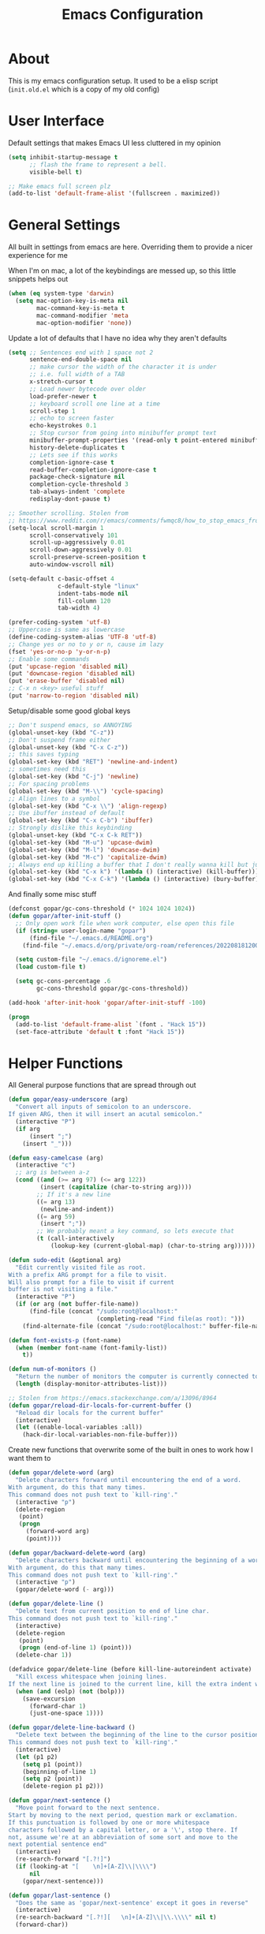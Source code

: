 #+TITLE: Emacs Configuration
#+STARTUP: showeverything

* About
This is my emacs configuration setup.
It used to be a elisp script (=init.old.el= which is a copy of my old config)

* User Interface
Default settings that makes Emacs UI less cluttered in my opinion

#+BEGIN_SRC emacs-lisp
(setq inhibit-startup-message t
      ;; flash the frame to represent a bell.
      visible-bell t)

;; Make emacs full screen plz
(add-to-list 'default-frame-alist '(fullscreen . maximized))
#+END_SRC

* General Settings
All built in settings from emacs are here. Overriding them to provide a nicer experience for me

When I'm on mac, a lot of the keybindings are messed up, so this little snippets helps out
#+BEGIN_SRC emacs-lisp
(when (eq system-type 'darwin)
  (setq mac-option-key-is-meta nil
        mac-command-key-is-meta t
        mac-command-modifier 'meta
        mac-option-modifier 'none))
#+END_SRC


Update a lot of defaults that I have no idea why they aren't defaults
#+BEGIN_SRC emacs-lisp
(setq ;; Sentences end with 1 space not 2
      sentence-end-double-space nil
      ;; make cursor the width of the character it is under
      ;; i.e. full width of a TAB
      x-stretch-cursor t
      ;; Load newer bytecode over older
      load-prefer-newer t
      ;; keyboard scroll one line at a time
      scroll-step 1
      ;; echo to screen faster
      echo-keystrokes 0.1
      ;; Stop cursor from going into minibuffer prompt text
      minibuffer-prompt-properties '(read-only t point-entered minibuffer-avoid-prompt face minibuffer-prompt)
      history-delete-duplicates t
      ;; Lets see if this works
      completion-ignore-case t
      read-buffer-completion-ignore-case t
      package-check-signature nil
      completion-cycle-threshold 3
      tab-always-indent 'complete
      redisplay-dont-pause t)

;; Smoother scrolling. Stolen from
;; https://www.reddit.com/r/emacs/comments/fwmqc8/how_to_stop_emacs_from_half_scrolling_from_bottom/fmpc2k1
(setq-local scroll-margin 1
      scroll-conservatively 101
      scroll-up-aggressively 0.01
      scroll-down-aggressively 0.01
      scroll-preserve-screen-position t
      auto-window-vscroll nil)

(setq-default c-basic-offset 4
              c-default-style "linux"
              indent-tabs-mode nil
              fill-column 120
              tab-width 4)

(prefer-coding-system 'utf-8)
;; Uppercase is same as lowercase
(define-coding-system-alias 'UTF-8 'utf-8)
;; Change yes or no to y or n, cause im lazy
(fset 'yes-or-no-p 'y-or-n-p)
;; Enable some commands
(put 'upcase-region 'disabled nil)
(put 'downcase-region 'disabled nil)
(put 'erase-buffer 'disabled nil)
;; C-x n <key> useful stuff
(put 'narrow-to-region 'disabled nil)
#+END_SRC

Setup/disable some good global keys
#+BEGIN_SRC emacs-lisp
;; Don't suspend emacs, so ANNOYING
(global-unset-key (kbd "C-z"))
;; Don't suspend frame either
(global-unset-key (kbd "C-x C-z"))
;; this saves typing
(global-set-key (kbd "RET") 'newline-and-indent)
;; sometimes need this
(global-set-key (kbd "C-j") 'newline)
;; For spacing problems
(global-set-key (kbd "M-\\") 'cycle-spacing)
;; Align lines to a symbol
(global-set-key (kbd "C-x \\") 'align-regexp)
;; Use ibuffer instead of default
(global-set-key (kbd "C-x C-b") 'ibuffer)
;; Strongly dislike this keybinding
(global-unset-key (kbd "C-x C-k RET"))
(global-set-key (kbd "M-u") 'upcase-dwim)
(global-set-key (kbd "M-l") 'downcase-dwim)
(global-set-key (kbd "M-c") 'capitalize-dwim)
;; Always end up killing a buffer that I don't really wanna kill but just get out of the way
(global-set-key (kbd "C-x k") '(lambda () (interactive) (kill-buffer)))
(global-set-key (kbd "C-x C-k") '(lambda () (interactive) (bury-buffer)))
#+END_SRC

And finally some misc stuff
#+BEGIN_SRC emacs-lisp
(defconst gopar/gc-cons-threshold (* 1024 1024 1024))
(defun gopar/after-init-stuff ()
  ;; Only open work file when work computer, else open this file
  (if (string= user-login-name "gopar")
      (find-file "~/.emacs.d/README.org")
    (find-file "~/.emacs.d/org/private/org-roam/references/20220818120004-color.org"))

  (setq custom-file "~/.emacs.d/ignoreme.el")
  (load custom-file t)

  (setq gc-cons-percentage .6
        gc-cons-threshold gopar/gc-cons-threshold))

(add-hook 'after-init-hook 'gopar/after-init-stuff -100)

(progn
  (add-to-list 'default-frame-alist `(font . "Hack 15"))
  (set-face-attribute 'default t :font "Hack 15"))
#+END_SRC

* Helper Functions
All General purpose functions that are spread through out

#+BEGIN_SRC emacs-lisp
(defun gopar/easy-underscore (arg)
  "Convert all inputs of semicolon to an underscore.
If given ARG, then it will insert an acutal semicolon."
  (interactive "P")
  (if arg
      (insert ";")
    (insert "_")))

(defun easy-camelcase (arg)
  (interactive "c")
  ;; arg is between a-z
  (cond ((and (>= arg 97) (<= arg 122))
         (insert (capitalize (char-to-string arg))))
        ;; If it's a new line
        ((= arg 13)
         (newline-and-indent))
        ((= arg 59)
         (insert ";"))
        ;; We probably meant a key command, so lets execute that
        (t (call-interactively
            (lookup-key (current-global-map) (char-to-string arg))))))

(defun sudo-edit (&optional arg)
  "Edit currently visited file as root.
With a prefix ARG prompt for a file to visit.
Will also prompt for a file to visit if current
buffer is not visiting a file."
  (interactive "P")
  (if (or arg (not buffer-file-name))
      (find-file (concat "/sudo:root@localhost:"
                         (completing-read "Find file(as root): ")))
    (find-alternate-file (concat "/sudo:root@localhost:" buffer-file-name))))

(defun font-exists-p (font-name)
  (when (member font-name (font-family-list))
    t))

(defun num-of-monitors ()
  "Return the number of monitors the computer is currently connected to."
  (length (display-monitor-attributes-list)))

;; Stolen from https://emacs.stackexchange.com/a/13096/8964
(defun gopar/reload-dir-locals-for-current-buffer ()
  "Reload dir locals for the current buffer"
  (interactive)
  (let ((enable-local-variables :all))
    (hack-dir-local-variables-non-file-buffer)))
#+END_SRC

Create new functions that overwrite some of the built in ones to work how I want them to

#+BEGIN_SRC emacs-lisp
(defun gopar/delete-word (arg)
  "Delete characters forward until encountering the end of a word.
With argument, do this that many times.
This command does not push text to `kill-ring'."
  (interactive "p")
  (delete-region
   (point)
   (progn
     (forward-word arg)
     (point))))

(defun gopar/backward-delete-word (arg)
  "Delete characters backward until encountering the beginning of a word.
With argument, do this that many times.
This command does not push text to `kill-ring'."
  (interactive "p")
  (gopar/delete-word (- arg)))

(defun gopar/delete-line ()
  "Delete text from current position to end of line char.
This command does not push text to `kill-ring'."
  (interactive)
  (delete-region
   (point)
   (progn (end-of-line 1) (point)))
  (delete-char 1))

(defadvice gopar/delete-line (before kill-line-autoreindent activate)
  "Kill excess whitespace when joining lines.
If the next line is joined to the current line, kill the extra indent whitespace in front of the next line."
  (when (and (eolp) (not (bolp)))
    (save-excursion
      (forward-char 1)
      (just-one-space 1))))

(defun gopar/delete-line-backward ()
  "Delete text between the beginning of the line to the cursor position.
This command does not push text to `kill-ring'."
  (interactive)
  (let (p1 p2)
    (setq p1 (point))
    (beginning-of-line 1)
    (setq p2 (point))
    (delete-region p1 p2)))

(defun gopar/next-sentence ()
  "Move point forward to the next sentence.
Start by moving to the next period, question mark or exclamation.
If this punctuation is followed by one or more whitespace
characters followed by a capital letter, or a '\', stop there. If
not, assume we're at an abbreviation of some sort and move to the
next potential sentence end"
  (interactive)
  (re-search-forward "[.?!]")
  (if (looking-at "[    \n]+[A-Z]\\|\\\\")
      nil
    (gopar/next-sentence)))

(defun gopar/last-sentence ()
  "Does the same as 'gopar/next-sentence' except it goes in reverse"
  (interactive)
  (re-search-backward "[.?!][   \n]+[A-Z]\\|\\.\\\\" nil t)
  (forward-char))

;; bind them to emacs's default shortcut keys:
(global-set-key (kbd "C-S-k") 'gopar/delete-line-backward) ;; Ctrl+Shift+k
(global-set-key (kbd "C-k") 'gopar/delete-line)
(global-set-key (kbd "M-d") 'gopar/delete-word)
(global-set-key (kbd "<M-backspace>") 'gopar/backward-delete-word)
(global-set-key (kbd "M-e") 'gopar/next-sentence)
(global-set-key (kbd "M-a") 'gopar/last-sentence)
(global-set-key (kbd ";") 'gopar/easy-underscore)
#+END_SRC

Terminating Escape codes in shells.
Mainly for eshell/compilation

#+begin_src emacs-lisp
;; Following stolen from https://emacs.stackexchange.com/a/18884
(defvar gopar-ansi-escape-re
  (rx (or ?\233 (and ?\e ?\[))
      (zero-or-more (char (?0 . ?\?)))
      (zero-or-more (char ?\s ?- ?\/))
      (char (?@ . ?~))))

(defun gopar/nuke-ansi-escapes (beg end)
  (save-excursion
    (goto-char beg)
    (while (re-search-forward gopar-ansi-escape-re end t)
      (replace-match ""))))
#+end_src

Pair programming settings

#+begin_src emacs-lisp
(defvar gopar-pair-programming nil)

(defun gopar/pair-programming ()
  "Poor mans minor mode for setting up things that i like to make pair programmikng easier."
  (interactive)
  (if gopar-pair-programming
      (progn
        ;; dont display line numbers
        (global-display-line-numbers-mode -1)
        ;; disable all themes change to a friendlier theme
        (mapcar 'disable-theme custom-enabled-themes)
        (load-theme 'tao-yin)
        (setq gopar-pair-programming nil))

    (progn
      ;; display line numbers
      (global-display-line-numbers-mode)
      ;; disable all themes change to a friendlier theme
      (mapcar 'disable-theme custom-enabled-themes)
      (load-theme 'manoj-dark)
      (setq gopar-pair-programming t))))
#+end_src

* Built-in Packages
** COMMENT Hydra use-package
This isn't built in but I need here for it to load sooner. sigh.

Provides a handy =:hydra= keyword to use inside of =use-package=

#+BEGIN_SRC emacs-lisp
(use-package use-package-hydra
  :ensure t)

#+END_SRC
** Diminish
#+begin_src emacs-lisp
(use-package diminish
  :ensure t)
#+end_src

** Org mode
*** Org Helpers
Lets define some handy snippets for org mode first
#+BEGIN_SRC emacs-lisp
;; https://stackoverflow.com/a/10091330/2178312
(defun zin/org-agenda-skip-tag (tag &optional others)
  "Skip all entries that correspond to TAG.

If OTHERS is true, skip all entries that do not correspond to TAG."
  (let ((next-headline (save-excursion (or (outline-next-heading) (point-max))))
        (current-headline (or (and (org-at-heading-p)
                                   (point))
                              (save-excursion (org-back-to-heading)))))
    (if others
        (if (not (member tag (org-get-tags-at current-headline)))
            next-headline
          nil)
      (if (member tag (org-get-tags-at current-headline))
          next-headline
        nil))))

;; experimental
(defun gopar/save-window-config-and-show-work-agenda ()
  (interactive)
  (window-configuration-to-register ?`)
  (delete-other-windows)
  (org-save-all-org-buffers)
  (org-agenda nil "w"))

(defun gopar/load-window-config-and-close-work-agenda ()
  (interactive)
  (org-save-all-org-buffers)
  (jump-to-register ?`))

;; Originally from here: https://stackoverflow.com/a/59001859/2178312
(defun gopar/get-schedule-or-deadline-if-available ()
  (let ((scheduled (org-get-scheduled-time (point)))
        (deadline (org-get-deadline-time (point))))
    (if (not (or scheduled deadline))
        (format " ")
      "   ")))

#+END_SRC

*** Org Core
All general org mode settings
#+BEGIN_SRC emacs-lisp
(use-package org
  ;; :pin gnu
  :custom
  (fill-column 100)
  ;; Where the org files live
  (org-directory "~/.emacs.d/org/")
  ;; Where archives should go
  (org-archive-location (concat (expand-file-name "~/.emacs.d/org/private/org-roam/gtd/archives.org") "::"))
  ;; Make sure we see syntax highlighting
  (org-src-fontify-natively t)
  ;; I dont use it for subs/super scripts
  (org-use-sub-superscripts nil)
  ;; Should everything be hidden?
  (org-startup-folded 'content)
  (org-M-RET-may-split-line '((default . nil)))
  ;; hide stars except for leader star
  (org-hide-leading-stars t)
  (org-hide-emphasis-markers nil)
  ;; Show as utf-8 chars
  (org-pretty-entities t)
  ;; put timestamp when finished a todo
  (org-log-done 'time)
  ;; timestamp when we reschedule
  (org-log-reschedule t)
  ;; Don't indent the stars
  (org-startup-indented nil)
  (org-list-allow-alphabetical t)
  (org-image-actual-width nil)
  ;; Save notes into log drawer
  (org-log-into-drawer t)
  ;;
  (org-fontify-whole-heading-line t)
  (org-fontify-done-headline t)
  ;;
  (org-fontify-quote-and-verse-blocks t)
  ;; See down arrow instead of "..." when we have subtrees
  ;; (org-ellipsis "⤵")
  ;; catch invisible edit
  ( org-catch-invisible-edits 'error)
  ;; Only useful for property searching only but can slow down search
  (org-use-property-inheritance t)
  ;; Count all children TODO's not just direct ones
  (org-hierarchical-todo-statistics nil)
  ;; Unchecked boxes will block switching the parent to DONE
  (org-enforce-todo-checkbox-dependencies t)
  ;; Don't allow TODO's to close without their dependencies done
  (org-enforce-todo-dependencies t)
  (org-track-ordered-property-with-tag t)
  ;; Where should notes go to? Dont even use them tho
  (org-default-notes-file (concat org-directory "notes.org"))
  ;; List of default tags to choose from
  (org-tag-alist
   '(("break" . ?b) ;; Something i can do during my pomodoro break
     ("freetime" . ?f) ;; To do whenever i have time to kill
     ("emacs" . ?e) ;; emacs related project/task
     ("calls" . ?c) ;; involves calling humans
     ("moneyMaker" . ?m) ;; Things that potentially bring in money
     ("driving" . ?d) ;; Have to drive to X
     ("project" . ?p) ;; To let me know this is part of a project
     ("someday" . ?s) ;; Eventually i'll do this. I'll revisit this weekly thanks to GTD
     ("misc" . ?x) ;; Anything that doesn't fit these tags
     ("health" . ?h) ;; Health related things. Mucho important
     ("watch" . ?w) ;; Things to watch. Might never get to these sigh
     ("fun" . ?g) ;; FUN
     ))
  ;; The right side of | indicates the DONE states
  (org-todo-keywords
   '((sequence "TODO(t)" "NEXT(n)" "IN-PROGRESS(i!)" "WAITING(w@/@)" "|" "DONE(d)" "CANCELED(c@)" "DELEGATED(p@)")))
  ;; global Effort estimate values
  (org-global-properties
   '(("Effort_ALL" . "0:30 1:00 2:00 3:00 5:00 8:00 10:00")
     ("Points_ALL" . "1 2 3 5 8 13")))
  ;; Needed to allow helm to compute all refile options in buffer
  (org-outline-path-complete-in-steps nil)
  (org-deadline-warning-days 2)
  (org-log-redeadline t)
  (org-log-reschedule t)
  ;; Repeat to previous todo state
  ;; If there was no todo state, then dont set a state
  (org-todo-repeat-to-state t)
  ;; Refile options
  (org-refile-use-outline-path 'file)
  (org-refile-allow-creating-parent-nodes 'confirm)
  ;; This worked ok, but lets try some more detail refiling
  ;; (org-refile-targets '((org-agenda-files :level .  1)))
  (org-refile-targets '(("~/.emacs.d/org/private/org-roam/gtd/gtd.org" :maxlevel . 3)
                        ("~/.emacs.d/org/private/org-roam/gtd/someday.org" :level . 1)
                        ("~/.emacs.d/org/private/org-roam/gtd/tickler.org" :maxlevel . 1)
                        ("~/.emacs.d/org/private/org-roam/gtd/repeat.org" :maxlevel . 1)
                        ))
  ;; Lets customize which modules we load up
  (org-modules '(ol-w3m
                 ol-bbdb
                 ol-bibtex
                 ol-docview
                 ol-gnus
                 ol-info
                 ol-irc
                 ol-mhe
                 ol-rmail
                 ol-eww
                 ;; Stuff I've enabled below
                 org-habit
                 ;; org-checklist
                 ))
  (org-special-ctrl-a/e t)
  (org-insert-heading-respect-content t)
  :hook (org-mode . org-indent-mode)
  :config
  (org-babel-do-load-languages
   'org-babel-load-languages
   '((sql . t)
     (sqlite . t)
     (python . t)
     (java . t)
     (emacs-lisp . t)
     (shell . t)))
  ;; Save history throughout sessions
  (org-clock-persistence-insinuate))
#+END_SRC

*** Org Tempo
Mode for defining source code templates

Let's make sure we can use emacs-lisp snippet for building out code blocks in org mode by
pressing =<el= and then =<tab>=
#+BEGIN_SRC emacs-lisp
(use-package org-tempo
  :after org
  :config
  (add-to-list 'org-structure-template-alist '("el" . "src emacs-lisp"))
  (add-to-list 'org-structure-template-alist '("p" . "src python"))
  (add-to-list 'org-structure-template-alist '("sh" . "src sh")))
#+END_SRC

*** Org Clock
Mode for time management. Pretty usefull. I use it a lot.

#+BEGIN_SRC emacs-lisp
(use-package org-clock
  :after org
  :custom
  ;; Save clock history accross emacs sessions (read var for required info)
  (org-clock-persist t)
  ;; If idle for more than 15 mins, resolve by asking what to do with clock
  (org-clock-idle-time 15)
  ;; Set clock in frame title, instead of mode line
  (org-clock-clocked-in-display 'frame-title)
  ;; Show more clocking history
  (org-clock-history-length 10)
  ;; Include running time in clock reports
  (org-clock-report-include-clocking-task t)
  ;; Put all clocking info int the "CLOCKING" drawer
  (org-clock-into-drawer "CLOCKING")
  ;; Setup default clocktable summary
  (org-clock-clocktable-default-properties
   '(:maxlevel 2 :scope file :formula % ;; :properties ("Effort" "Points")
               :sort (5 . ?t) :compact t :block today))
  :bind (:map global-map
              ("C-c j" . (lambda () (interactive) (org-clock-jump-to-current-clock)))
              :map org-mode-map
              ("C-c C-x r" . (lambda () (interactive) (org-clock-report)))))

#+END_SRC

*** Org Agenda
#+BEGIN_SRC emacs-lisp
(use-package org-agenda
  :after org
  :bind (("C-c a" . org-agenda))
  ;; :hook (org-agenda-finalize . org-agenda-entry-text-mode)
  :custom
  (org-agenda-tags-column 'auto)
  (org-agenda-window-setup 'only-window)
  (org-agenda-restore-windows-after-quit t)
  (org-agenda-files "~/.emacs.d/org/agenda-files.org")
  ;; (org-agenda-todo-ignore-scheduled 'future)
  ;; TODO entries that can't be marked as done b/c of children are shown as dimmed in agenda view
  (org-agenda-dim-blocked-tasks t)
  ;; Start the week view on whatever day im on
  (org-agenda-start-on-weekday nil)
  ;; How to identify stuck/non-stuck projects
  ;; Projects are identified by the 'project' tag and its always the first level
  ;; Next any of these todo keywords means it's not a stuck project
  ;; 3rd, theres no tags that I use to identify a stuck Project
  ;; Finally, theres no special text that signify a non-stuck project
  (org-stuck-projects
   '("+project+LEVEL=1"
     ("NEXT" "IN-PROGRESS" "WAITING" "DONE" "CANCELED" "DELEGATED")
     nil
     ""))
  (org-agenda-prefix-format
   '((agenda . " %-4e %i %-12:c%?-12t% s ")
     (todo . " %i %-10:c %-5e %(gopar/get-schedule-or-deadline-if-available)")
     (tags . " %i %-12:c")
     (search . " %i %-12:c")))
  ;; Lets define some custom cmds in agenda menu
  (org-agenda-custom-commands
   '(("h" "Agenda and Home tasks"
      ((agenda "" ((org-agenda-span 2)))
       (todo "WAITING|IN-PROGRESS")
       (todo "NEXT"))
      ((org-agenda-sorting-strategy '(habit-up priority-down category-up))))

     ("w" "Agenda and break|inbox tasks"
      ((agenda "" ((org-agenda-span 1)))
       (tags-todo "inbox|break"))
      ((org-agenda-sorting-strategy '(habit-up priority-down category-up))))

     ("i" "In-Progress Tasks"
      ((agenda "" ((org-agenda-skip-function '(zin/org-agenda-skip-tag "work"))))
       (todo "IN-PROGRESS|WAITING"))
      ((org-agenda-sorting-strategy '(habit-up priority-down category-up))))

     ("g" "Goals: 12 Week Year"
      ((agenda "")
       (todo "IN-PROGRESS|WAITING"))
      ((org-agenda-sorting-strategy '(habit-up priority-down category-up)) (org-agenda-tag-filter-preset '("+12WY"))))

     ("r" "Weekly Review"
      ((agenda "")
       (todo))
      ((org-agenda-sorting-strategy '(habit-up category-up priority-down ))
       (org-agenda-files "~/.emacs.d/org/weekly-reivew-agenda-files.org"))))))
#+END_SRC

*** Org Capture
Templating system for creating entries
#+BEGIN_SRC emacs-lisp
(use-package org-capture
  :after org
  :bind (("C-c c" . org-capture))
  :custom
  ;; dont create a bookmark when calling org-capture
  (org-capture-bookmark nil)
  ;; also don't create bookmark in other things
  (org-bookmark-names-plist nil)
  (org-capture-templates
   '(
     ("c" "Inbox" entry (file "~/.emacs.d/org/private/org-roam/gtd/inbox.org")
      "* TODO %?\n:PROPERTIES:\n:DATE_ADDED: %u\n:END:")
     ("p" "Project" entry (file "~/.emacs.d/org/private/org-roam/gtd/gtd.org")
      "* %? [%] :project: \n:PROPERTIES: \n:TRIGGER: next-sibling todo!(NEXT) scheduled!(copy)\n:ORDERED: t \n:DATE_ADDED: %u\n:END:\n** TODO Add entry")
     ("t" "Tickler" entry (file "~/.emacs.d/org/private/org-roam/gtd/tickler.org")
      "* TODO %? \nSCHEDULED: %^{Schedule}t\n:PROPERTIES:\n:DATE_ADDED: %u\n:END:\n")
     ("k" "Contact" entry (file "~/.emacs.d/org/private/org-roam/references/contacts.org")
      "* %? \n%U
:PROPERTIES:
:EMAIL:
:PHONE:
:NICKNAME:
:NOTE:
:ADDRESS:
:BIRTHDAY:
:Blog:
:END:"))))
#+END_SRC

*** Org Tables
Unconditionally have org tables everywhere.
Having this of for now since I don't really need it.

#+begin_src
(use-package org-table
  :ensure nil
  :hook (prog-mode . turn-on-orgtbl)
  :config (set-face-attribute 'org-table nil  :inherit 'fixed-pitch))
#+end_src

*** Org Links
Package that takes care of how links are handled in org mode

#+BEGIN_SRC emacs-lisp
(use-package ol
  :after org
  :custom
  (org-link-shell-confirm-function 'y-or-n-p)
  (org-link-elisp-confirm-function 'y-or-n-p))
#+END_SRC

*** Org Source
For working with org code source examples
#+BEGIN_SRC emacs-lisp
(use-package org-src
  :after org
  :custom
  (org-src-preserve-indentation nil)
  ;; Don't ask if we already have an open Edit buffer
  (org-src-ask-before-returning-to-edit-buffer nil)
  (org-edit-src-content-indentation 0))
#+END_SRC

*** Org babel core
#+BEGIN_SRC emacs-lisp
(use-package ob-core
  :after org
  :custom
  ;; Don't ask every time when I run a code block
  (org-confirm-babel-evaluate nil))
#+END_SRC

*** Org Habit
Habit tracking in org mode

#+begin_src emacs-lisp
(use-package org-habit
  :ensure nil
  :custom
  (org-habit-graph-column 45))
#+end_src

*** Org Indent Mode
#+begin_src emacs-lisp
(use-package org-indent
  :ensure nil
  :diminish)
#+end_src

*** Org Faces
#+begin_src emacs-lisp
(use-package org-faces
  :ensure nil
  :custom
  (org-tag-faces '(("12WY" . "#1C6ABD")
                   ("break" . "#1CBFB724CEEE")
                   ("calls" . "#F2BB91E8E743")
                   ("driving" . "#CC32AC19011C")
                   ("emacs" . "#CA4D2BF09267")
                   ("freetime" . "#BA17AFFAA266")
                   ("health" . "#555BF8344CA0")
                   ("inbox" . "#AF1CD994DFCB")
                   ("ORDERED" . (:weight bold))
                   ("misc" . "#BC957E26FF41")
                   ("moneyMaker" . "#77C5CA7D702B")
                   ("project" . "#753AA7CDA2EE")
                   ("someday" . "#A96B6F786DEC")
                   ("watch" . "#E83BA21AED77")
                   ("fun" . (:weight bold :foreground "#BA5A31"))
                   )))
#+end_src

*** [[https://github.com/marcinkoziej/org-pomodoro/][Org Pomorodo]]
#+BEGIN_SRC emacs-lisp
(use-package org-pomodoro
  :ensure t
  :after org
  :bind (("<f12>" . org-pomodoro))
  :hook ((org-pomodoro-started . gopar/load-window-config-and-close-work-agenda)
         (org-pomodoro-finished . gopar/save-window-config-and-show-work-agenda))
  :custom
  (org-pomodoro-manual-break t)
  (org-pomodoro-short-break-length 20)
  (org-pomodoro-long-break-length 30)
  (org-pomodoro-length 60)
  :init
  (defun gopar/home-pomodoro ()
    (interactive)
    (setq org-pomodoro-length 25
          org-pomodoro-short-break-length 5))

  (defun gopar/work-pomodoro ()
    (interactive)
    (setq org-pomodoro-length 60
          org-pomodoro-short-break-length 20)))
#+END_SRC

*** [[https://www.nongnu.org/org-edna-el/][Org Edna]]
Allows specifying conditions which must be fulfilled before
a task can be completed and actions to take once it is.

NOTE: For some reason can't complex triggers to work grrrr
#+begin_src emacs-lisp
(use-package org-edna
  :ensure t
  :diminish
  :custom
  (org-edna-use-inheritance t)
  ;; Global minor mode, lets enable it once
  :hook (after-init . org-edna-mode))
#+end_src

*** [[https://www.orgroam.com/][Org Roam]]
A neat knowledge base in org

#+begin_src emacs-lisp
(use-package org-roam
  :ensure t
  :init
  (setq org-roam-v2-ack t)
  :custom
  (org-roam-v2-ack t)
  (org-roam-directory (expand-file-name "~/.emacs.d/org/private/org-roam"))
  (org-roam-db-location (expand-file-name "~/.emacs.d/org/private/org-roam.db"))
  (org-roam-tag-sources '(prop))
  (org-roam-db-update-method 'immediate)
  (org-roam-graph-viewer 'browse-url-firefox)
  (org-roam-capture-templates
   '(("d" "default" plain "%?"
      :target (file+head "./references/${slug}.org" "#+title: ${title}\n")
      :unnarrowed t)))
  (org-roam-dailies-directory (expand-file-name "~/.emacs.d/org/private/journal/"))
  (org-roam-dailies-capture-templates
   `(("d" "daily" plain (file "/Users/daniel.gopar/.emacs.d/org/templates/dailies-daily.template")
      :target (file+head "daily/%<%Y-%m-%d>.org" "#+title: %<%Y-%m-%d>\n"))

     ("w" "weekly" plain (file "/Users/daniel.gopar/.emacs.d/org/templates/dailies-weekly.template")
      :target (file+head "weekly/%<%Y-%m-%d>.org" "#+title: %<%Y-%m-%d>\n"))

     ("m" "monthly" plain (file "/Users/daniel.gopar/.emacs.d/org/templates/dailies-monthly.template")
      :target (file+head "monthly/%<%Y-%m-%d>.org" "#+title: %<%Y-%m-%d>\n"))))

  :bind (:map global-map
              (("C-c n i" . org-roam-node-insert)
               ("C-c n f" . org-roam-node-find)
               ("C-c n g" . org-roam-graph)
               ("C-c n n" . org-roam-capture)
               ("C-c n d" . org-roam-dailies-capture-today)))
  :hook (after-init . org-roam-db-autosync-mode))
#+end_src

*** [[https://github.com/integral-dw/org-superstar-mode][Org Superstar]]
#+begin_src emacs-lisp
(use-package org-superstar
  :ensure t
  :hook (org-mode . org-superstar-mode))
#+end_src

*** COMMENT Org Private
My private stuff

#+begin_src emacs-lisp
(use-package org-stuff
  :after org
  :ensure nil
  :load-path "lisp/private")
#+end_src

*** Org Annotate
Easily annotate files.
Each project must setup its annotate file via dir-locals so that they are kept separate.
I don't want annotation from diff projs in one file.

#+begin_src emacs-lisp
;; Belongs from the org-contrib pkg?
(use-package org-annotate-file
  :ensure nil
  :load-path "lisp/org"
  :custom
  (org-annotate-file-add-search t)
  :bind (:map python-mode-map ("C-c C-s" . gopar/org-annotate-file))
  :init
  (defun gopar/org-annotate-file (&optional arg)
    "Annotate current line.
When called with a prefix aurgument, it will open annotations file."
    (interactive "P")
    (require 'org-annotate-file)
    (let* ((root (projectile-project-root))
           (org-annotate-file-storage-file (format "%s.org-annotate.org" root)))
      (if arg
          (find-file org-annotate-file-storage-file)
        (org-annotate-file)))))
#+end_src

*** COMMENT Org Table Auto Align
Mode that I got off reddit.
#+begin_src emacs-lisp
(require 'subr-x)

(setq org-table-auto-align-in-progress nil)

(defun org-table-auto-align (begin end length)
  (save-match-data
    (unless (or org-table-auto-align-in-progress
                (not (org-at-table-p))
                (and (eq this-command 'org-self-insert-command)
                     (member (this-command-keys) '(" " "+" "|" "-"))))
      ;; uses zero-idle timer so the buffer content is settled after
      ;; the change, the cursor is moved, so we know what state we
      ;; have to restore after auto align
      (run-with-idle-timer
       0 nil
       (lambda ()
         (if (looking-back "| *\\([^|]+\\)")
             (let ((pos (string-trim-right (match-string 1))))
               (setq org-table-auto-align-in-progress t)
               (unwind-protect
                   (progn
                     (org-table-align)
                     (search-forward pos nil t))
                 (setq org-table-auto-align-in-progress nil)))))))))


(define-minor-mode org-table-auto-align-mode
  "A mode for aligning Org mode tables automatically as you type."
  (if org-table-auto-align-mode
      (add-hook 'after-change-functions #'org-table-auto-align t t)
    (remove-hook 'after-change-functions #'org-table-auto-align t)))
#+end_src

** Occur
#+BEGIN_SRC emacs-lisp
(defun gopar/occur-definitions ()
  "Show all the function/method/class definitions for the current language."
  (interactive)
  (cond
   ((eq major-mode 'emacs-lisp-mode)
    (occur "\(defun"))
   ((eq major-mode 'python-mode)
    (occur "^\s*\\(\\(async\s\\|\\)def\\|class\\)\s"))
   ;; If no matching, then just do regular occur
   (t (call-interactively 'occur)))

  ;; Lets switch to that new occur buffer
  (let ((window (get-buffer-window "*Occur*")))
    (if window
        (select-window window)
      (switch-to-buffer "*Occur*"))))

(defun gopar/jump-to-defintion-and-kill-all-other-windows ()
  (interactive)
  (occur-mode-goto-occurrence)
  (kill-buffer "*Occur*")
  (delete-other-windows))

(use-package replace
  :ensure nil
  :bind (("C-c C-o" . gopar/occur-definitions)
         :map occur-mode-map
         ("RET" . occur-mode-goto-occurrence)
         ("<C-return>" . gopar/jump-to-defintion-and-kill-all-other-windows)))
#+END_SRC

** Eshell
Before eshell starts, it loads up modules that help it become what it is.
These modules are in =eshell-modules-list= variable. I'm configuring each module
by itself further down, which leaves this eshell part pretty empty :P

*NOTE:* If you wanna bind keybindings to eshell, you gotta do it via hooks.
See: https://github.com/noctuid/general.el/issues/80

#+BEGIN_SRC emacs-lisp
(use-package eshell
  :ensure nil
  ;; :hook (eshell-mode . gopar/eshell-setup-aliases)
  :hook (eshell-directory-change . gopar/sync-dir-in-buffer-name)
  :init
  (defun gopar/eshell-setup-aliases ()
    (eshell/alias "ff" "find-file $1")
    (eshell/alias "l" "exa --long --classify --all --group --header --blocks --git --color=never $1")
    (eshell/alias "ledger" "/opt/homebrew/bin/ledger --no-color --no-pager --strict $*")
    (eshell/alias "netc" "ledger balance ^expenses ^income -V -R $*")
    (eshell/alias "netw" "ledger balance ^assets ^liabilities -V -R $*")
    (eshell/alias "oc" "/usr/bin/find . -name \"*.org\" | xargs wc -l")
    (eshell/alias "rmpyc" "/usr/bin/find . -name *pyc -delete")
    (eshell/alias "tithe" "ledger bal Liabilities:Tithe -V $*")
    )

  (defun eshell/ff (&rest args)
    "Open files in emacs.
Stolen form aweshell"
    (if (null args)
        ;; If I just ran "emacs", I probably expect to be launching
        ;; Emacs, which is rather silly since I'm already in Emacs.
        ;; So just pretend to do what I ask.
        (bury-buffer)
      ;; We have to expand the file names or else naming a directory in an
      ;; argument causes later arguments to be looked for in that directory,
      ;; not the starting directory
      (mapc #'find-file (mapcar #'expand-file-name (eshell-flatten-list (reverse args)))))
    )

  (defun eshell/clear ()
    "Clear the eshell buffer.
This overrides the built in eshell/clear cmd in esh-mode."
    (interactive)
    (eshell/clear-scrollback))

  (defun eshell/z (&optional regexp)
    "Navigate to a previously visited directory in eshell.
Similar to `cd =`"
    (let ((eshell-dirs (delete-dups
                        (mapcar 'abbreviate-file-name
                                (ring-elements eshell-last-dir-ring)))))
      (eshell/cd (if regexp (eshell-find-previous-directory regexp)
                   (completing-read "cd: " eshell-dirs)))))

  (defun eshell/jj ()
    "Jumpt to Root."
    (eshell/cd (projectile-project-root)))

  (defun eshell/unpack (file &rest args)
    "Unpack FILE with ARGS.
Stolen from aweshell."
    (let ((command (-some (lambda (x)
                            (if (string-match-p (car x) file)
                                (cadr x)))
                          '((".*\.tar.bz2" "tar xjf")
                            (".*\.tar.gz" "tar xzf")
                            (".*\.bz2" "bunzip2")
                            (".*\.rar" "unrar x")
                            (".*\.gz" "gunzip")
                            (".*\.tar" "tar xf")
                            (".*\.tbz2" "tar xjf")
                            (".*\.tgz" "tar xzf")
                            (".*\.zip" "unzip")
                            (".*\.Z" "uncompress")
                            (".*" "echo 'Could not unpack the file:'")))))
      (let ((unpack-command (concat command " " file " " (mapconcat 'identity args " "))))
        (eshell/printnl "Unpack command: " unpack-command)
        (eshell-command-result unpack-command))
      ))

  (defun eshell/cat (filename)
    "Like cat(1) but with syntax highlighting.
Stole from aweshell"
    (let ((existing-buffer (get-file-buffer filename))
          (buffer (find-file-noselect filename)))
      (eshell-print
       (with-current-buffer buffer
         (if (fboundp 'font-lock-ensure)
             (font-lock-ensure)
           (with-no-warnings
             (font-lock-fontify-buffer)))
         (let ((contents (buffer-string)))
           (remove-text-properties 0 (length contents) '(read-only nil) contents)
           contents)))
      (unless existing-buffer
        (kill-buffer buffer))
      nil))

  (defun gopar/sync-dir-in-buffer-name ()
    "Update eshell buffer to show directory path.
Stolen from aweshell."
    (let* ((root (projectile-project-root))
           (root-name (projectile-project-name root)))
      (if root-name
          (rename-buffer (format "*eshell %s* %s" root-name (s-chop-prefix root default-directory)))
        (rename-buffer (format "*eshell %s*" default-directory))))))
#+END_SRC

*** Eshell cmd
Not a eshell module

#+begin_src emacs-lisp
(use-package esh-cmd
  :ensure nil
  :hook (eshell-pre-command . eshell-save-some-history)
  :custom
  ;; cant remember why i put t
  (eshell-prefer-lisp-functions t))
#+end_src

*** Esh Mode
Not a eshell module
#+begin_src emacs-lisp
(use-package esh-mode
  :ensure nil
  :custom
  (eshell-buffer-maximum-lines 10000)
  (eshell-scroll-to-bottom-on-input t)
  :config
  (remove-hook 'eshell-mode-hook 'tramp-eshell-directory-change)
  (remove-hook 'eshell-directory-change-hook 'eshell-directory-change-hook)

  (defun gopar/eshell-nuke-ansi-escapes ()
    (gopar/nuke-ansi-escapes eshell-last-output-start eshell-last-output-end))

  (remove-hook 'eshell-output-filter-functions 'eshell-handle-ansi-color)
  (add-hook 'eshell-output-filter-functions 'gopar/eshell-nuke-ansi-escapes t)

  ;; (remove-hook 'eshell-output-filter-functions 'gopar/eshell-nuke-ansi-escapes)
  ;; (add-hook 'eshell-output-filter-functions 'eshell-handle-ansi-color t)
  )
#+end_src

*** Eshell modules
All the modules that will be loaded for eshell.

All these modules are configured down below after this section.
#+begin_src emacs-lisp
(use-package esh-module
  :ensure nil
  :custom
  (eshell-modules-list
   '(eshell-alias
     eshell-banner
     eshell-basic
     eshell-cmpl
     eshell-dirs
     eshell-glob
     eshell-hist
     eshell-ls
     eshell-pred
     eshell-prompt
     eshell-script
     ;; eshell-smart
     eshell-term
     eshell-unix
     ;; custom modules
     eshell-compile)))
#+end_src

*** Eshell Prompt
#+begin_src emacs-lisp
(use-package em-prompt
  :ensure nil
  :custom
  (eshell-highlight-prompt nil))
#+end_src

*** Eshell Opt
A module that is loaded before eshell

#+begin_src emacs-lisp
(use-package em-term
  :ensure nil
  :custom
  (eshell-destroy-buffer-when-process-dies t)
  (eshell-visual-commands '("psql" "pudb" "pudb3" "vi" "screen" "tmux" "top" "htop"
                            "less" "more" "lynx" "links" "ncftp"
                            "mutt" "pine" "tin" "trn" "elm")))
#+end_src

*** Eshell History
Module that handles history
#+begin_src emacs-lisp
(use-package em-hist
  :ensure nil
  :config
  (defun gopar/eshell-input-filter (input)
    "Do not save empty lines, commands that start with a space or 'l'/'ls'"
    (and
     (not (string-prefix-p "ls" input))
     (not (string= "l" input))
     (eshell-input-filter-default input)
     (eshell-input-filter-initial-space input)))
  :custom
  (eshell-history-size 1024)
  (eshell-hist-ignoredups t)
  (eshell-input-filter 'gopar/eshell-input-filter))
#+end_src

*** COMMENT Eshell smart
#+begin_src emacs-lisp
(use-package eshell-smart
  :ensure nil
  :custom
  (eshell-where-to-jump 'begin)
  (eshell-review-quick-commands nil)
  (eshell-smart-space-goes-to-end t))
#+end_src

*** Eshell directories
Module that does some cool stuff, mainly use it for =cd= command

#+begin_src emacs-lisp
(use-package em-dirs
  :ensure nil
  :custom
  (eshell-cd-shows-directory nil)
  ;; pretty cool, type dir name and jump to it
  (eshell-cd-on-directory t)
  (eshell-list-files-after-cd nil)
  (eshell-pushd-dunique t)
  (eshell-last-dir-unique t)
  (eshell-last-dir-ring-size 32)
  (eshell-list-files-after-cd nil))
#+end_src

*** Eshell Banner
This module is only in charge of showing up the welcome banner when we start eshell.
Well, I wanna do some fun stuff so why not override it :P

#+begin_src emacs-lisp
(use-package em-banner
  :ensure nil)
#+end_src

*** Eshell git prompt
Makes the eshell prompt fancy

#+begin_src emacs-lisp
(use-package eshell-git-prompt
  :after eshell
  :ensure t)

(use-package powerline-with-venv
  :ensure nil
  :after eshell-git-prompt
  :load-path "lisp/themes/powerline-with-venv"
  :config
  (add-to-list 'eshell-git-prompt-themes
               '(powerline-plus eshell-git-prompt-powerline-venv eshell-git-prompt-powerline-regexp))
  (eshell-git-prompt-use-theme 'powerline-plus))
#+end_src

*** [[https://github.com/akreisher/eshell-syntax-highlighting][Eshell Syntax Highlihghting]]

#+begin_src emacs-lisp
(use-package eshell-syntax-highlighting
  :ensure t
  :config
  (eshell-syntax-highlighting-global-mode +1))
#+end_src

*** [[https://github.com/Phundrak/eshell-info-banner.el][Eshell Info Banner]]
#+begin_src emacs-lisp
(use-package eshell-info-banner
  :ensure t
  :hook (eshell-banner-load . eshell-info-banner-update-banner)
  :custom
  (eshell-info-banner-tramp-aware nil)
  :init
  (defun eshell/banner (&rest args)
    (eshell-banner-initialize)))
#+end_src

*** Eshell Compile
Dumb deferring of commands to compile buffer
#+begin_src emacs-lisp
(use-package em-compile
  :ensure nil
  :load-path "lisp/eshell/module/")
#+end_src


** Compilation

Allow me to send keystrokes to compilation buffer.
I could just use `comint` mode or `C-u M-x compile` but I don't like
that I lose the `g` and `q` keybindings, so this way it is.

Snippets stolen from:
https://endlessparentheses.com/provide-input-to-the-compilation-buffer.html
#+begin_src emacs-lisp
(defun gopar/send-input (input &optional nl)
  "Send INPUT to the current process.
Interactively also sends a terminating newline."
  (interactive "MInput: \nd")
  (let ((string (concat input (if nl "\n"))))
    ;; This is just for visual feedback.
    (let ((inhibit-read-only t))
      (insert-before-markers string))
    ;; This is the important part.
    (process-send-string
     (get-buffer-process (current-buffer))
     string)))

(defun gopar/send-self ()
  "Send the pressed key to the current process."
  (interactive)
  (gopar/send-input
   (apply #'string
          (append (this-command-keys-vector) nil))))

(defun gopar/compilation-buffer-name-function (arg)
  "Rename buffer to whatever command was used.
eg. *python main.py*"
  (format "*%s*" compile-command))

(use-package compile
  :ensure nil
  :custom
  ;; (compilation-scroll-output t)
  (compilation-buffer-name-function 'gopar/compilation-buffer-name-function)
  :hook (compilation-mode . hl-line-mode)
  :bind (:map compilation-mode-map
              ("y" . gopar/send-self)
              ("n" . gopar/send-self)
              ("RET" . gopar/send-self) ;; maybe M-RET?
              ("C-d" . gopar/send-self)))
#+end_src

#+BEGIN_SRC emacs-lisp
(use-package ansi-color
  :ensure nil
  :hook (compilation-filter . gopar/colorize-compilation-buffer)
  :init
  (defun gopar/compilation-nuke-ansi-escapes ()
    (toggle-read-only)
    (gopar/nuke-ansi-escapes (point-min) (point-max))
    (toggle-read-only))

  ;; https://stackoverflow.com/questions/3072648/cucumbers-ansi-colors-messing-up-emacs-compilation-buffer
  (defun gopar/colorize-compilation-buffer ()
    "Colorize the output from compile buffer"
    (toggle-read-only)
    (ansi-color-apply-on-region (point-min) (point-max))
    (toggle-read-only)))
#+end_src

** SHR
Simple HTML Renderer

=shr-map= is inherited a in a few different key maps, normally this wouldn't be a problem
but it has a higher priority than the keybindings I've defined for EWW. The reason it has a
higher priority is that =shr-map= is applied at the property level.

=shr-image-map= also shouldn't be a problem since it inherits from =shr-map= in the package,
but for some reason it isn't picking up the changes??? Sigh. I have to explicitly set it
too before loading the package.

Update: I now set =shr-map= in =init.el= to avoid some weird behaviors (bug??)

#+BEGIN_SRC emacs-lisp
(use-package shr
  :demand t
  :ensure nil)
#+end_src

** Winner
Window management

#+BEGIN_SRC emacs-lisp
(use-package winner-mode
  :ensure nil
  :hook after-init
  :commands (winner-undo winnner-redo))
#+END_SRC

** Python
#+BEGIN_SRC emacs-lisp
(use-package python
  :bind (:map python-mode-map
              ("C-c C-p" . nil)
              ("C-c C-z" . run-python))
  :hook (python-mode . (lambda () (setq forward-sexp-function nil) (make-local-variable 'python-shell-virtualenv-root)))
  :custom
  (python-shell-interpreter "ipython")
  (python-shell-interpreter-args "-i --simple-prompt")
  :config
  (add-to-list 'python-shell-completion-native-disabled-interpreters "python"))
#+END_SRC

** GUD (Grand Unified Debugger)
#+begin_src emacs-lisp
(use-package gud
  :ensure nil
  :init
  (defun gopar/pdb (command-line)
    "PDB usage to be used in work repos cause idk why normal pdb won't work as before???
Just a small wrapper around  `pdb`"
    (interactive (list (read-from-minibuffer "Run PDB like this:" "clr src:test ")))
    (let ((default-directory (projectile-project-root)))
      (pdb command-line))))
#+end_src

** COMMENT JavaScript JS

#+begin_src emacs-lisp
(use-package js-mode
  :bind (:map js-mode-map
              (";" . easy-camelcase)

              :map js-jsx-mode-map
              (";" . easy-camelcase))
  :custom
  (js-indent-level 2)
  (js-jsx-indent-level 2))
#+end_src

** Pulse
Allows one to flash a region of text
#+begin_src emacs-lisp
(use-package pulse
  :ensure nil
  :init
  (defun pulse-line (&rest _)
    "Pulse the current line."
    (pulse-momentary-highlight-one-line (point)))

  (dolist (command '(scroll-up-command scroll-down-command
                                       recenter-top-bottom other-window))
    (advice-add command :after #'pulse-line)))
#+end_src

** Ispell
Helps out with spelling. Mostly setting this up so `wucuo` can use it.

There's a weird issue when using =--run-together= and =--run-together-limit=16=.
The issue is that it creates these weird suggestions that make no sense. Getting rid of that
via [[https://github.com/redguardtoo/emacs.d/issues/796][this threads]] suggestion helped :)
#+begin_src emacs-lisp
(use-package ispell
  :ensure nil
  :custom
  (ispell-program-name "aspell")
  (ispell-personal-dictionary "~/.aspell.lang.pws")
  (ispell-dictionary nil)
  (ispell-local-dictionary nil)
  (ispell-extra-args '("--sug-mode=ultra" "--lang=en_US"
                       ;; "--run-together" "--run-together-limit=16"
                       "--camel-case")))
#+end_src

** Flyspell
#+begin_src emacs-lisp
(use-package flyspell
  :ensure nil
  :diminish
  :hook ((prog-mode . flyspell-prog-mode)
         (org-mode . flyspell-mode)
         (text-mode . flyspell-mode))
  :bind (:map flyspell-mode-map
              ("C-;" . nil)
              ("C-," . flyspell-goto-next-error)
              ("C-." . flyspell-correct)))
#+end_src

** Browse URL
Package that handles what to do with a URL before passing it to a browser

#+begin_src emacs-lisp
(use-package browse-url
  :ensure nil
  :init
  (defun gopar/eww-advice-filter-args (args)
    "When using a search engine, sometimes the redirects don't work.
To work around this, we'll grab the url that we're targetting so that it doesn't
go through the search engine"
    (let (url path-and-query query is-ddg is-google param)
      (setq url (car args))
      (setq is-ddg (string-prefix-p "https://duckduckgo.com/l/?uddg=" url))
      (setq is-google (string-prefix-p "https://www.google.com/url?" url))
      (print url)

      (when (or is-ddg is-google)
        (setq url (url-generic-parse-url url))
        (setq path-and-query (url-path-and-query url))
        (setq query (cdr path-and-query))
        (setq param (if is-ddg "uddg" "q"))
        (setq url (car (cdr (assoc-string param (url-parse-query-string query))))))

      `(,url ,@(cdr args))))
  :custom
  ;; Emacs can't find browser binaries
  (browse-url-chrome-program "/Applications/Google Chrome.app/Contents/MacOS/Google Chrome")
  (browse-url-firefox-program "/Applications/Firefox.app/Contents/MacOS/firefox")
  ;; Neat trick to open that route to different places
  (browse-url-handlers '(("https://.*.atlassian.net/.*" . browse-url-chrome)
                         ("https://courses.joshwcomeau.com/.*" . browse-url-firefox)
                         ("https://epicreact.dev/learn/.*" . browse-url-firefox)
                         ("https://www.youtube.com/.*" . browse-url-firefox)
                         ("https://youtube.com/.*" . browse-url-firefox)
                         ("https://www.bible.com/.*" . browse-url-firefox)
                         ("https://www.google.com/maps/.*" . browse-url-firefox)
                         ("https://stackoverflow.com/questions/.*" . sx-open-link)
                         ("https://github.com/.*" . browse-url-chrome)
                         ("." . eww-browse-url)))
  (browse-url-firefox-new-window-is-tab t)
  :config
  (put 'browse-url-handlers 'safe-local-variable (lambda (x) t))
  (advice-add 'browse-url :filter-args 'gopar/eww-advice-filter-args))
#+end_src

** Files

#+begin_src emacs-lisp
(use-package files
  :ensure nil
  :custom
  ;; Don't have backup
  (backup-inhibited t)
  ;; Don't save anything.
  (auto-save-default nil)
  ;; If file doesn't end with a newline on save, automatically add one.
  (require-final-newline t)
  :config
  (add-to-list 'auto-mode-alist '("Pipfile" . conf-toml-mode)))
#+end_src

** Minibuffer

#+begin_src emacs-lisp
;; It may also be wise to raise gc-cons-threshold while the minibuffer is active,
;; so the GC doesn't slow down expensive commands (or completion frameworks, like
;; helm and ivy. The following is taken from doom-emacs

(defun defer-garbage-collection-h ()
  (setq gc-cons-threshold most-positive-fixnum))

(defun restore-garbage-collection-h ()
  ;; Defer it so that commands launched immediately after will enjoy the
  ;; benefits.
  (run-at-time
   1 nil (lambda () (setq gc-cons-threshold gopar/gc-cons-threshold))))

(use-package minibuffer
  :ensure nil
  :custom
  (completion-styles '(initials partial-completion flex))
  :hook ((minibuffer-setup . defer-garbage-collection-h)
         (minibuffer-exit . restore-garbage-collection-h)))
#+end_src

** whitespace
#+begin_src emacs-lisp
(use-package whitespace
  :ensure nil
  :hook (before-save . whitespace-cleanup))
#+end_src

** Tool-Bar
#+begin_src emacs-lisp
(use-package tool-bar
  :ensure nil
  :init
  (tool-bar-mode -1))
#+end_src

** Scroll-Bar
#+begin_src emacs-lisp
(use-package scroll-bar
  :ensure nil
  :init
  (scroll-bar-mode -1))
#+end_src

** Tooltip
#+begin_src emacs-lisp
(use-package tooltip
  :ensure nil
  :init
  (tooltip-mode -1))
#+end_src

** Tab-Bar
#+begin_src emacs-lisp
(use-package tab-bar
  :ensure nil
  :init
  (tab-bar-mode -1))
#+end_src

** Mwheel
#+begin_src emacs-lisp
(use-package mwheel
  :ensure nil
  :custom
  ;; Scroll one line at a time
  (mouse-wheel-scroll-amount '(1 ((shift) . 1)))
  ;; don't accelerate scrolling
  (mouse-wheel-progressive-speed nil))
#+end_src

** Autorevert
#+begin_src emacs-lisp
(use-package autorevert
  :ensure nil
  :custom
  ;; auto refresh files when changed from disk
  (global-auto-revert-mode t))
#+end_src

** Simple
#+begin_src emacs-lisp
(use-package simple
  :ensure nil
  :hook ((after-init . column-number-mode)
         (makefile-mode . indent-tabs-mode)
         (fundamental-mode . delete-selection-mode)
         (fundamental-mode . auto-fill-mode)
         (org-mode . auto-fill-mode)))
#+end_src

** Paren
#+begin_src emacs-lisp
(use-package paren
  :ensure nil
  :hook (after-init . show-paren-mode)
  :custom
  (show-paren-style 'mixed))
#+end_src

** So-Long
#+begin_src emacs-lisp
(use-package so-long
  :ensure nil
  :hook (after-init . global-so-long-mode))
#+end_src

** Elec-Pair
Automatically input a closing parens when putting an open parens
#+begin_src emacs-lisp
(use-package elec-pair
  :ensure nil
  :hook (after-init . electric-pair-mode))
#+end_src

** Hl-Line
#+begin_src emacs-lisp
(use-package hl-line
  :ensure nil
  :diminish
  ;; Works pretty good w/ some themes. When it doesn't, the line is barley visible but I can live with that.
  ;; highlight line
  :hook (prog-mode . hl-line-mode))
#+end_src

** Delsel
#+begin_src emacs-lisp
(use-package delsel
  :ensure nil
  ;; Able to delete selected words
  :hook (after-init . pending-delete-mode))
#+end_src

** Text-Mode
#+begin_src emacs-lisp
(use-package text-mode
  :ensure nil
  :hook (text-mode . subword-mode))
#+end_src

** Prog-Mode
#+begin_src emacs-lisp
(use-package prog-mode
  :ensure nil
  :hook ((prog-mode . subword-mode)
         (prog-mode . which-function-mode)
         (prog-mode . gopar/set-pretty-symbols)
         (after-init . global-prettify-symbols-mode))
  :init
  (defun gopar/set-pretty-symbols ()
    (interactive)
    (setq prettify-symbols-alist '(;; (">=" . ?≥) ("<=" . ?≤) ("->" . ?→) ("!=" . ?≠)
                                   ("lambda" . ?λ) ))))

#+end_src

** Subword
#+begin_src emacs-lisp
(use-package subword
  :ensure nil
  :diminish)
#+end_src

** Display Fill Column Indicator Mode
Essentially a vertical line showing where =fill-column=

#+begin_src emacs-lisp
(use-package display-fill-column-indicator
  :ensure nil
  :hook (python-mode))
#+end_src

** Dired

#+begin_src emacs-lisp
(use-package dired
  :ensure nil
  :custom
  (dired-listing-switches "-alhoF --group-directories-first"))
#+end_src

*** All the icons dired
#+begin_src emacs-lisp
(use-package all-the-icons-dired
  :ensure t
  :hook (dired-mode . all-the-icons-dired-mode)
  :custom
  (all-the-icons-dired-monochrome nil))
#+end_src

** Files
#+begin_src emacs-lisp
(use-package files
  :ensure nil
  :custom
  (insert-directory-program "gls") ; Will not work if system does not have GNU gls installed
  )
#+end_src

** Server
#+begin_src emacs-lisp
(use-package server
  :ensure nil
  :hook (after-init . server-start))
#+end_src

** Dabbrev
#+begin_src emacs-lisp
(use-package dabbrev
  :custom
  (dabbrev-upcase-means-case-search t)
  (dabbrev-check-all-buffers nil))
#+end_src

* Third Party Packages
This is for 3rd party packages that don't heavily depend on built in modes

** Self made modes
My poor attempt at making minor modes.

*** Boolcase
Automatically capitilize true/false in certain languages
#+BEGIN_SRC emacs-lisp
(use-package boolcase
  :load-path "modes/boolcase"
  :diminish
  :hook (python-mode . boolcase-mode))
#+END_SRC

*** REI
Bunch of functions I use for REI calculations in org mode
#+begin_src emacs-lisp
(use-package rei
  :load-path "lisp/rei"
  :demand t)
#+end_src

** Themes
All themes which I love
*** Dark Themes
**** [[https://github.com/11111000000/tao-theme-emacs][Tao Theme]]
My favorite theme

#+BEGIN_SRC emacs-lisp
(use-package tao-theme
  :ensure t
  :hook (after-init .  (lambda () (load-theme 'manoj-dark)))
  :custom
  (tao-theme-use-boxes t)
  (tao-theme-use-height nil)
  (tao-theme-use-sepia nil))
#+END_SRC

**** [[https://github.com/DogLooksGood/joker-theme][Joker Theme]]
Need to wait for it to be in melpa

**** [[https://github.com/jlpaca/minsk-theme/][Minsk Theme]]
#+begin_src emacs-lisp
(use-package minsk-theme
  :ensure t)
#+end_src

**** [[https://github.com/Justintime50/github-dark-vscode-emacs-theme][Github Dark Theme]]
#+begin_src emacs-lisp
(use-package github-dark-vscode-theme
  :ensure t)
#+end_src

**** [[https://github.com/qhga/shanty-themes/][Shanty Themes]]
#+begin_src emacs-lisp
(use-package shanty-themes
  :ensure t)
#+end_src

**** [[https://github.com/osener/emacs-afternoon-theme][Afternoon Theme]]
#+begin_src emacs-lisp
(use-package afternoon-theme
  :ensure t)
#+end_src
*** Light Themes
**** [[https://github.com/anler/minimal-theme][Minimal Theme]]
Also dark theme available
#+begin_src emacs-lisp
(use-package minimal-theme
  :ensure t)
#+end_src
**** [[https://github.com/mswift42/soft-stone-theme/][Soft Stone Theme]]
#+begin_src emacs-lisp
(use-package soft-stone-theme
  :ensure t)
#+end_src

**** [[https://github.com/aalpern/emacs-color-theme-autumn-light][Autumn Light]]
#+begin_src emacs-lisp
(use-package autumn-light-theme
  :ensure t)
#+end_src

** [[https://github.com/jwiegley/alert][Alert]]
#+begin_src emacs-lisp
(use-package alert
  :ensure t
  :custom
  (alert-default-style 'message)
  (alert-fade-time 5))
#+end_src

** [[https://github.com/purcell/exec-path-from-shell/][Exec-Path-From-Shell]]
Package that helps with mirroring our environment variables inside emacs.

Sigh, this is rather slow but we have to live with it until I fix env vars which
the package's repo give a link on how to fix it.

For now i'll have it around in case I need to run `exec-path-from-shell-initialize` manually
but will setup env vars manually

#+BEGIN_SRC
   (use-package exec-path-from-shell
     :ensure t
#+END_SRC

Settings up env vars manually :(

#+BEGIN_SRC emacs-lisp
(defun gopar/add-env-vars ()
  "Setup environment variables that I will need."
  (load-file "~/.emacs.d/eshell/set_env.el")
  (setq-default eshell-path-env (getenv "PATH"))

  (setq exec-path (append exec-path
                          `("/usr/local/bin"
                            "/usr/bin"
                            "/usr/sbin"
                            "/sbin"
                            "/bin"
                            )
                          (split-string (getenv "PATH") ":"))))
(add-hook 'after-init-hook 'gopar/add-env-vars)
#+end_src

** [[https://github.com/justbur/emacs-which-key][Which Key]]
Helps with finding out what keybindings are available.

#+BEGIN_SRC emacs-lisp
(use-package which-key
  :diminish
  :ensure t
  :config
  (which-key-mode)
  (setq which-key-idle-delay 3))
#+END_SRC

** [[https://github.com/Wilfred/helpful][Helpful]]
Nicer helpful output

#+BEGIN_SRC emacs-lisp
(use-package helpful
  :ensure t
  :bind (("C-h f" . helpful-callable)
         ("C-h v" . helpful-variable)
         ("C-h k" . helpful-key)))
#+END_SRC

** [[https://github.com/nivekuil/corral/][Corral]]

#+BEGIN_SRC emacs-lisp
(use-package corral
  :ensure t
  :bind (("M-9" . corral-parentheses-backward)
         ("M-0" . corral-parentheses-forward)
         ("M-[" . corral-brackets-backward)
         ("M-]" . corral-brackets-forward)
         ("M-\"" . corral-single-quotes-backward)
         ("M-'" . corral-single-quotes-forward)))
#+END_SRC

** [[https://github.com/alezost/shift-number.el][Shift Number]]
#+BEGIN_SRC emacs-lisp
(use-package shift-number
  :ensure t
  :bind (("M-+" . shift-number-up)
         ("M-_" . shift-number-down)))
#+END_SRC

** [[https://github.com/cpitclaudel/compact-docstrings][Compact Docstrings]]
#+BEGIN_SRC emacs-lisp
(use-package compact-docstrings
  :ensure t
  :diminish
  ;; dont use global mode: https://github.com/cpitclaudel/compact-docstrings/issues/1
  :hook (prog-mode . compact-docstrings-mode))
#+end_src

** Highlight Indentation

#+BEGIN_SRC emacs-lisp
(use-package highlight-indentation
  :ensure t
  :diminish
  :hook ((prog-mode . highlight-indentation-mode)
         (prog-mode . highlight-indentation-current-column-mode)))
#+end_src

** [[https://github.com/emacsfodder/move-text][Move Text]]
#+BEGIN_SRC emacs-lisp
(use-package move-text
  :ensure t
  :init (move-text-default-bindings))
#+END_SRC

** [[https://github.com/akicho8/string-inflection/][String Inflection]]
#+BEGIN_SRC emacs-lisp
(defun gopar/string-inflection-js-cycle-function (str)
  (cond
   ;; foo_bar => fooBar
   ((string-inflection-underscore-p str)
    (string-inflection-camelcase-function str))
   ;; fooBar => FooBar
   ((string-inflection-camelcase-p str)
    (string-inflection-pascal-case-function str))
   ;; FooBar => FOO_BAR
   ((string-inflection-pascal-case-p str)
    (string-inflection-upcase-function str))
   ;; FOO_BAR => fooBar
   (t ;; (string-inflection-upcase-p str)
    (string-inflection-camelcase-function str))))

(defun gopar/string-inflection-js-cycle ()
  (interactive)
  (string-inflection-insert
   (gopar/string-inflection-js-cycle-function (string-inflection-get-current-word))))

(defun gopar/string-inflection-cycle-auto ()
  "Switching by major mode."
  (interactive)
  (cond
   ;; for emacs-lisp-mode
   ((eq major-mode 'emacs-lisp-mode)
    (string-inflection-all-cycle))
   ;; for python
   ((eq major-mode 'python-mode)
    (string-inflection-python-style-cycle))
   ;; for java
   ((eq major-mode 'java-mode)
    (string-inflection-java-style-cycle))
   ;; for xml
   ((eq major-mode 'nxml-mode)
    (string-inflection-java-style-cycle))
   ((eq major-mode 'hy-mode)
    (string-inflection-kebab-case))
   ;; for javascript
   ((eq major-mode 'js-mode)
    (gopar/string-inflection-js-cycle))
   (t
    ;; default
    (string-inflection-ruby-style-cycle))))

(use-package string-inflection
  :ensure t
  :commands string-inflection-insert
  :bind (("C-;" . gopar/string-inflection-cycle-auto)))
#+END_SRC

** [[https://github.com/victorhge/iedit][iEdit]]
Edit multiple regions simultaneously

#+BEGIN_SRC emacs-lisp
(use-package iedit
  :ensure t
  :bind (("C-c o" . iedit-mode))
;;   :init
;;   (defun gopar/iedit-dwim (arg)
;;     "Starts iedit but uses \\[narrow-to-defun] to limit its scope.
;; With ARG, revert back to normal iedit."
;;     (interactive "P")
;;     (require 'iedit)
;;     (if arg
;;         (iedit-mode)
;;       (save-excursion
;;         (save-restriction
;;           (widen)
;;           ;; this function determines the scope of `iedit-start'.
;;           (if iedit-mode
;;               (iedit-done)
;;             ;; `current-word' can of course be replaced by other
;;             ;; functions.
;;             (narrow-to-defun)
;;             (iedit-start (current-word) (point-min) (point-max)))))))
  )
#+end_src

** [[https://github.com/joaotavora/yasnippet/][Yasnippets]]
After adding or updating a snippet run:
=M-x yas-recompile-all=
=M-x yas-reload-all=

#+BEGIN_SRC emacs-lisp
(use-package yasnippet
  :ensure t
  :diminish
  :hook ((prog-mode . yas-minor-mode)
         (fundamental-mode . yas-minor-mode)))
#+end_src

Install the actual snippets
#+BEGIN_SRC emacs-lisp
(use-package yasnippet-snippets
  :ensure t
  :diminish)
#+end_src

** [[https://github.com/magnars/expand-region.el][Expand Region]]
#+BEGIN_SRC emacs-lisp
(use-package expand-region
  :ensure t
  :bind (("C-\\" . er/expand-region)))
#+END_SRC

** COMMENT Annotate
Allow annotating code in buffer.

I use it for displaying all annotations after pushing to remote since that usually
means I'll be creating a PR request, and having an overview of annotations I made
within the branch would be awesome.

#+begin_src emacs-lisp
(defun gopar/annotate-setup ()
  "Setup annotate to read from branch specific db.
Useful for keeping annotations seperate from git branch to branch.

Returns the full path to new `annotate-file`.

Does NOT call `annotate-mode`, you'll have to call it yourself after this func."
  ;; I'm pretty sure magit/projectile will be loaded at this point
  (when (magit-get-current-branch)
    (let ((branch (magit-get-current-branch))
          (default-directory (projectile-project-root)))
      (setq-local annotate-file (expand-file-name (concat ".annotate/" branch)))
      ;; If file doesn't exist create it
      (unless (file-exists-p annotate-file)
        (make-directory (file-name-directory annotate-file) t)
        (with-temp-file annotate-file))
      annotate-file)))

(defun gopar/annotate-post-file-revert ()
  "Function to be called after a file is reverted.

eg, switching branches."
  (let ((path (gopar/annotate-setup)))
    (annotate-switch-db t path)))

(defun gopar/annotate-mode ()
 "Properly set annotations file and turn on annotations."
 (gopar/annotate-setup)
 (annotate-mode))

(use-package annotate
  :ensure nil
  :demand t
  :hook ((prog-mode . gopar/annotate-mode)
         ;; (after-revert . gopar/annotate-post-file-revert)
         ;; (magit-refresh-buffer . gopar/annotate-setup-post-magit)
         ))
#+end_src

** Shr
Packages for built in SHR (Simple HTML Renderer)
*** Shr Face
#+BEGIN_SRC emacs-lisp
(use-package shrface
  :ensure t
  :custom
  (shrface-href-versatile t)
  (shr-max-image-proportion .6)
  :config
  (shrface-basic)
  (shrface-trial))
#+END_SRC

*** Shr tag highlight
#+BEGIN_SRC emacs-lisp
(use-package shr-tag-pre-highlight
  :ensure t
  :after (shr shrface)
  :config
  (add-to-list 'shr-external-rendering-functions
               '(pre . shr-tag-pre-highlight)))
#+END_SRC

** Rand Theme
#+BEGIN_SRC emacs-lisp
(use-package rand-theme
  :ensure t
  :init
  (setq rand-theme-light '(minimal-light tao-yang soft-stone autumn-light))
  (setq rand-theme-dark '(tao-yin minsk manoj-dark shanty-themes-dark github-dark-vscode eziam-dusk tsdh-dark deeper-blue afternoon))
  (setq rand-theme-wanted rand-theme-dark)

  (defun gopar/switch-to-light-themes ()
    (interactive)
    (setq rand-theme-wanted rand-theme-light))

  (defun gopar/switch-to-dark-themes ()
    (interactive)
    (setq rand-theme-wanted rand-theme-dark))

  :bind (("C-z" . rand-theme-iterate)
         ("C-S-z" . rand-theme-iterate-backwards)))
#+end_src

** [[https://github.com/abo-abo/ace-window/][Ace Window]]
#+BEGIN_SRC emacs-lisp
(use-package ace-window
  :ensure t
  :commands (ace-window))
#+end_src

** [[https://github.com/bbatsov/projectile/][Projectile]]
To help getting around projects

#+BEGIN_SRC emacs-lisp
;; (put 'projectile-project-run-cmd 'safe-local-variable (lambda (x) t))
(use-package projectile
  :ensure t
  :commands projectile-project-root
  :bind-keymap
  ("C-c p" . projectile-command-map)
  :custom
  (projectile-mode-line-function '(lambda () (format " Proj[%s]" (projectile-project-name))))
  (projectile-ignored-projects '("~/.emacs.d/") "Never acknowledge these projects")
  (projectile-indexing-method 'hybrid)  ;; Not sure if this still needed?
  :config
  (projectile-global-mode)
  (defun projectile-compilation-buffer-name (compilation-mode)
    "Meant to be used for `compilation-buffer-name-function`.
Argument COMPILATION-MODE is the name of the major mode used for the compilation buffer."
    (concat "*" (downcase compilation-mode) "*"
            (if (projectile-project-p) (concat "<" (projectile-project-name) ">") "")))

  ;; (projectile-register-project-type 'color '("BUILD.pants"))
  )
#+END_SRC

** [[https://github.com/magit/magit][Magit]]

#+BEGIN_SRC emacs-lisp
(use-package magit
  :ensure t
  :commands magit-get-current-branch
  :bind (("C-x g" . magit))
  :config
  (setq vc-handled-backends nil)
  (setq magit-diff-refine-hunk 'all)
  (setq magit-process-finish-apply-ansi-colors t)

  (defun magit/undo-last-commit (number-of-commits)
    "Undoes the latest commit or commits without loosing changes"
    (interactive "P")
    (let ((num (if (numberp number-of-commits)
                   number-of-commits
                 1)))
      (magit-reset-soft (format "HEAD^%d" num)))))
#+END_SRC

** Git-Commit
This package is also part of magit

#+BEGIN_SRC emacs-lisp
(use-package git-commit
  :after magit
  :hook (git-commit-setup . gopar/auto-insert-jira-ticket-in-commit-msg)
  :init
  (defun gopar/auto-insert-jira-ticket-in-commit-msg ()
    (let ((has-ticket-title (string-match "^[A-Z]+-[0-9]+" (magit-get-current-branch)))
          (has-ss-ticket (string-match "^[A-Za-Z]+/[A-Z]+-[0-9]+" (magit-get-current-branch)))
          (words (s-split-words (magit-get-current-branch))))
      (if has-ticket-title
          (insert (format "[%s-%s] " (car words) (car (cdr words)))))
      (if has-ss-ticket
          (insert (format "[%s-%s] " (nth 1 words) (nth 2 words)))))))
#+END_SRC

** [[https://github.com/emacsorphanage/git-gutter/][Git Gutter]]
#+begin_src emacs-lisp
(use-package git-gutter
  :ensure t
  :diminish
  :hook (after-init . global-git-gutter-mode))
#+end_src

** All the icons
Mainly for doom moodline
#+begin_src emacs-lisp
(use-package all-the-icons
  :ensure t
  :if (display-graphic-p))
#+end_src

** [[https://github.com/seagle0128/doom-modeline/][Doom Modeline]]
Better UI for Modeline.
Need to install fonts first by doing this

#+BEGIN_EXAMPLE
M-x all-the-icons-install-fonts
#+END_EXAMPLE


#+BEGIN_SRC emacs-lisp
(use-package doom-modeline
  :ensure t
  :init (doom-modeline-mode 1)
  ;; :config (column-number-mode 1)
  :custom
  (doom-modeline-height 10)
  (doom-modeline-window-width-limit nil)
  (doom-modeline-buffer-file-name-style 'truncate-with-project)
  (doom-modeline-minor-modes nil)
  (doom-modeline-enable-word-count nil)
  (doom-modeline-buffer-encoding nil)
  (doom-modeline-buffer-modification-icon t)
  (doom-modeline-env-python-executable "python")
  ;; needs display-time-mode to be one
  (doom-modeline-time t)
  (doom-modeline-vcs-max-length 12)
  )
#+END_SRC

** [[https://github.com/abo-abo/hydra][Hydra]]
Map keybindings in an easier way

#+BEGIN_SRC emacs-lisp
(defun hydra-move-splitter-left (arg)
  "Move window splitter left."
  (interactive "p")
  (if (let ((windmove-wrap-around))
        (windmove-find-other-window 'right))
      (shrink-window-horizontally arg)
    (enlarge-window-horizontally arg)))

(defun hydra-move-splitter-right (arg)
  "Move window splitter right."
  (interactive "p")
  (if (let ((windmove-wrap-around))
        (windmove-find-other-window 'right))
      (enlarge-window-horizontally arg)
    (shrink-window-horizontally arg)))

(defun hydra-move-splitter-up (arg)
  "Move window splitter up."
  (interactive "p")
  (if (let ((windmove-wrap-around))
        (windmove-find-other-window 'up))
      (enlarge-window arg)
    (shrink-window arg)))

(defun hydra-move-splitter-down (arg)
  "Move window splitter down."
  (interactive "p")
  (if (let ((windmove-wrap-around))
        (windmove-find-other-window 'up))
      (shrink-window arg)
    (enlarge-window arg)))

(use-package hydra
  :demand ;; to load up :hydra use package
  :ensure t
  :config
  (global-set-key
   (kbd "C-M-o")
   (defhydra hydra-window (:color red
                        :hint nil)
  "
 Split: _v_ert _x_:horz
Delete: _o_nly  _da_ce  _dw_indow  _db_uffer  _df_rame
  Move: _s_wap
Frames: _f_rame new  _df_ delete
  Misc: _m_ark _a_ce  _u_ndo  _r_edo"
  ("h" windmove-left)
  ("j" windmove-down)
  ("k" windmove-up)
  ("l" windmove-right)
  ("H" hydra-move-splitter-left)
  ("J" hydra-move-splitter-down)
  ("K" hydra-move-splitter-up)
  ("L" hydra-move-splitter-right)
  ("|" (lambda ()
         (interactive)
         (split-window-right)
         (windmove-right)))
  ("_" (lambda ()
         (interactive)
         (split-window-below)
         (windmove-down)))
  ("v" split-window-right)
  ("x" split-window-below)
  ;("t" transpose-frame "'")
  ;; winner-mode must be enabled
  ("u" winner-undo)
  ("r" winner-redo) ;;Fixme, not working?
  ("o" delete-other-windows :exit t)
  ("a" ace-window :exit t)
  ("f" new-frame :exit t)
  ("s" ace-swap-window)
  ("da" ace-delete-window)
  ("dw" delete-window)
  ("db" kill-this-buffer)
  ("df" delete-frame :exit t)
  ("q" nil)
  ;("i" ace-maximize-window "ace-one" :color blue)
  ;("b" ido-switch-buffer "buf")
  ("m" headlong-bookmark-jump))))
#+END_SRC

** [[https://github.com/abo-abo/avy][Avy]]
Jump to text

#+BEGIN_SRC emacs-lisp
(use-package avy
  :ensure t
  :bind (("M-g c" . avy-goto-char-2)
         ("M-g g" . avy-goto-line)
         ("M-g w" . avy-goto-word-1)))
#+END_SRC

** Formatters/Linters

*** Python
**** Isort
Automatically sort imports

#+BEGIN_SRC emacs-lisp
(use-package py-isort
  :ensure t
  :hook (before-save . py-isort-before-save))
#+end_src

**** Black
Formatter

#+BEGIN_SRC emacs-lisp
(use-package blacken
  :ensure t
  :diminish
  :hook (python-mode . blacken-mode))
#+end_src

** COMMENT C
#+BEGIN_SRC emacs-lisp
(defun newline-and-put-semicolon-if-needed ()
  "When wanting a new line, if the previous character was an underscore, convert it to a semiconlon.
Made this since I rebinding semicolon to always put an underscore since I spent most of my time in Python. "
  (interactive)
  (when (eq ?_ (char-before))
    (delete-char -1)
    (insert ";"))
  (newline-and-indent))
#+END_SRC

** Paredit
#+begin_src emacs-lisp
(use-package paredit
  :ensure t
  :hook (emacs-lisp-mode . paredit-mode))
#+end_src

** [[vc-relative-file][ibuffer Icons]]
Ibuffer Icons sets it's own local buffer format and overrides the =ibuffer-formats= variable.
So in order for ibuffer-vc to work, i have to include it in the icons-buffer format -_-
#+begin_src emacs-lisp
(use-package all-the-icons-ibuffer
  :ensure t
  :custom
  (all-the-icons-ibuffer-formats
        `((mark modified read-only locked vc-status-mini
          ;; Here you may adjust by replacing :right with :center or :left
          ;; According to taste, if you want the icon further from the name
          " " ,(if all-the-icons-ibuffer-icon
                   '(icon 2 2 :left :elide)
                 "")
          ,(if all-the-icons-ibuffer-icon
               (propertize " " 'display `(space :align-to 8))
             "")
          (name 18 18 :left :elide)
          " " (size-h 9 -1 :right)
          " " (mode+ 16 16 :left :elide)
          " " (vc-status 16 16 :left)
          " " vc-relative-file)
    (mark " " (name 16 -1) " " filename)))

  :hook (ibuffer-mode . all-the-icons-ibuffer-mode))
#+end_src

** [[https://github.com/purcell/ibuffer-vc][ibuffer-vc]]
Quick recap of what =vc-status-mini=
https://github.com/purcell/ibuffer-vc/blob/master/ibuffer-vc.el#L204

#+begin_src emacs-lisp
(use-package ibuffer-vc
  :ensure t
  :hook (ibuffer . (lambda ()
      (ibuffer-vc-set-filter-groups-by-vc-root)
      (unless (eq ibuffer-sorting-mode 'alphabetic)
        (ibuffer-do-sort-by-vc-status)
        ;; (ibuffer-do-sort-by-alphabetic)
        )
      )))
#+end_src

** [[https://elpa.gnu.org/packages/rainbow-mode.html][Rainbow mode]]
Sets background color to strings that match color names
#+begin_src emacs-lisp
(use-package rainbow-mode
  :ensure t
  :diminish
  :hook (prog-mode . rainbow-mode))
#+end_src

** [[https://github.com/tarsius/hl-todo][Hl-Todo]]
highlight TODO's in buffer

#+begin_src emacs-lisp
(use-package hl-todo
  :ensure t
  :hook (prog-mode . hl-todo-mode))
#+end_src

** [[https://github.com/smihica/emmet-mode][Emmet]]

#+begin_src emacs-lisp
(use-package emmet-mode
  :ensure t
  :hook ((js-mode . emmet-mode)
         (typescript-mode . emmet-mode))
  :custom
  (emmet-expand-jsx-className? t))
#+end_src

** Yaml
#+begin_src emacs-lisp
(use-package yaml-mode
  :ensure t)
#+end_src

** [[https://github.com/paradoxxxzero/jinja2-mode][Jinja2]]
#+begin_src emacs-lisp
(use-package jinja2-mode
  :ensure t)
#+end_src

** [[https://github.com/davidshepherd7/fill-function-arguments][Fill Fuction Arguments]]
Handy little thing
#+begin_src emacs-lisp
(use-package fill-function-arguments
  :ensure t
  :bind (:map prog-mode-map
              ("M-q" . fill-function-arguments-dwim)))
#+end_src

** [[https://github.com/hrs/engine-mode][Engine Mode]]
Search Engine goodies

#+begin_src emacs-lisp
(use-package engine-mode
  :ensure t
  :hook (after-init . engine-mode)
  :bind (("C-x / e" . browse-url-firefox)
         ("C-x / w" . browse-url-chrome)
         ("C-x / u" . gopar/browse-actual-url))
  :init
  (defun gopar/browse-actual-url ()
    (interactive)
    (let ((url (thing-at-point-url-at-point)))
      (when url
        (eww url))))
  :config
  (defengine DRF-documentation
    "https://html.duckduckgo.com/html?q=django+rest+framework+%s"
    :keybinding "r")

  (defengine django-documentation
    "https://html.duckduckgo.com/html?q=django+%s"
    :keybinding "d")

  ;; (defengine actual-url
  ;;   "%s"
  ;;   :keybinding "u")

  (defengine duckduckgo-query
    "https://html.duckduckgo.com/html/?q=%s"
    :keybinding "f")

  (defengine google-query
    "https://www.google.com/search?q=%s"
    :keybinding "g"))
#+end_src

** [[https://github.com/ledger/ledger-mode][Ledger]]

#+begin_src emacs-lisp
(use-package ledger-mode
  :ensure t
  :mode ("\\.dat\\'"
         "\\.ledger\\'")
  :bind (:map ledger-mode-map
              ("C-c C-n" . ledger-navigate-next-uncleared)
              ("C-c C-b" . ledger-navigate-previous-uncleared))
  :custom
  (ledger-clear-whole-transactions t)
  (ledger-report-use-native-highlighting nil))
#+end_src

** [[https://github.com/bkaestner/redacted.el][Redacted]]
Obfuscate current text.
Perfect for screensharing/screenshot

#+begin_src emacs-lisp
(use-package redacted
  :ensure t
  :hook (redacted-mode . (lambda () (read-only-mode (if redacted-mode 1 -1))))
  :init

  (defun screenshare-hide ()
    "Simple wrapper for calling `redacted'
Just for convinience for if I forget whats it's called."
    (interactive)
    (redacted-mode))

  (defun screenshare-unhide ()
    "Simple wrapper for calling `redacted'
Just for convinience for if I forget whats it's called."
    (interactive)
    (redacted-mode -1)))
#+end_src

** [[https://github.com/jacktasia/dumb-jump/tree/dbb915441a2b66f2fbb954ff5de2723c5a4771d4][Dumb Jump]]
Dumb go to definition that is brilliant

#+begin_src emacs-lisp
(use-package dumb-jump
  :ensure t
  :custom
  (dumb-jump-prefer-searcher 'ag)
  (dumb-jump-force-searcher 'ag)
  (dumb-jump-selector 'completing-read)
  (dumb-jump-default-project "~/work")
  :init
  (add-hook 'xref-backend-functions #'dumb-jump-xref-activate)
  ;; (setq xref-show-definitions-function #'xref-show-definitions-completing-read)
  )
#+end_src

** virtualenvwrapper
I use it since at work we still use virtualenvs and my eshell theme checks for
vars in here.

NOTE: In the source code of this package I do (setq-default eshell-path)
instead of whats originally there which is (setq eshell-path)
#+begin_src emacs-lisp
(use-package virtualenvwrapper
  :ensure t
  :init
  (venv-initialize-eshell)
  (setq venv-location '("~/work/color/local/virtualenv3/"
                        "~/personal/books"
                        "~/personal/arcade-traxx/traxx"
                        "~/personal/Litigation-Locator/ll"
                        )))
#+end_src

** [[https://github.com/flycheck/flycheck][Flycheck]]
#+begin_src emacs-lisp
(use-package flycheck
  :ensure t
  :diminish
  :hook (python-mode . gopar/flycheck-mode)
  :bind (:map flycheck-mode-map
         ("C-c C-n" . flycheck-next-error)
         ("C-c C-p" . flycheck-previous-error))
  :config
  ;; Have to redefine this func here, since the original one breaks pylint
  (defun flycheck-python-module-args (checker module-name)
    "Compute arguments to pass to CHECKER's executable to run MODULE-NAME.
Return nil if CHECKER's executable is not a Python REPL.
Otherwise, return a list starting with -c (-m is not enough
because it adds the current directory to Python's path)."
    (when (flycheck-python-needs-module-p checker)
      `("-c" ,(concat "import runpy;" (format "runpy.run_module(%S)" module-name)))))

  (defun gopar/flycheck-mode ()
    "Only turn on mode when it's smaller than a certain size.
Otherwise flycheck chokes and starts to slow down emacs"
    (if (<= (file-attribute-size (file-attributes buffer-file-name)) 50000)
        (flycheck-mode +1)
      (message "File to large. Not turning on Flycheck-mode..."))))
#+end_src

** [[https://github.com/davidmiller/dizzee][dizzee]]
#+begin_src emacs-lisp
(use-package dizzee
  :ensure t
  :config
  (dz-defservice color-gulp "./src/bin/gulp.sh"
                         :cd "/Users/daniel.gopar/work/color/")
  (dz-defservice color-webserver "clr"
                         :args ("web:runserver")
                         :cd "/Users/daniel.gopar/work/color/")
  (dz-defservice color-webserver-clinical "clr"
                         :args ("web:runserver" "clinical")
                         :cd "/Users/daniel.gopar/work/color/")
  (dz-defservice color-fe-portal "yarn"
                         :args ("start")
                         :cd "/Users/daniel.gopar/work/color/src/projects/home/frontend")
  (dz-defservice color-fe-clinical "yarn"
                         :args ("start:clinical")
                         :cd "/Users/daniel.gopar/work/color/src/projects/home/frontend")
  (dz-defservice-group color-servers (color-gulp color-webserver color-webserver-clinical
                                                 color-fe-portal color-fe-clinical)))
#+end_src

** [[https://elpa.gnu.org/packages/vundo.html][vundo]]
Visual undo graph. Only for every now and then
#+begin_src emacs-lisp
(use-package vundo
  :ensure t)
#+end_src

** [[https://github.com/spotify/dockerfile-mode][Dockerfile]]
#+begin_src emacs-lisp
(use-package dockerfile-mode
  :ensure t)
#+end_src

** Terraform
#+begin_src emacs-lisp
(use-package terraform-mode
  :ensure t)
#+end_src

** Markdown
#+begin_src emacs-lisp
(use-package markdown-mode
  :ensure t)
#+end_src

** [[https://github.com/alphapapa/topsy.el][Topsy]]
Sticky header that shows the func
#+begin_src emacs-lisp
(use-package topsy
  :ensure t
  :hook (prog-mode . topsy-mode))
#+end_src

** [[https://github.com/camdez/goto-last-change.el][Go to last change]]
#+begin_src emacs-lisp
(use-package goto-last-change
  :ensure t
  :bind (("M-/" . goto-last-change)))
#+end_src

** [[https://github.com/vermiculus/sx.el][SX]]
Client for Stackoverflow and friends
#+begin_src emacs-lisp
(use-package sx
  :ensure t)
#+end_src

** [[https://github.com/osener/github-browse-file][Github-Browse-File]]
#+begin_src emacs-lisp
(use-package github-browse-file :ensure t)
#+end_src

** COMMENT [[https://github.com/ag91/code-compass][Code Compass]]
#+begin_src emacs-lisp
(use-package code-compass
  :ensure nil
  :load t
  :load-path "/Users/gopar/personal/code-compass")
#+end_src

** [[https://github.com/andyjda/sticky-shell][Sticky Eshell Header]]
#+begin_src emacs-lisp
(use-package sticky-shell
  :ensure t
  :hook ((eshell-mode . sticky-shell-mode)))
#+end_src

** [[https://github.com/emacs-typescript/typescript.el][TypeScript]]
#+begin_src emacs-lisp
(use-package typescript-mode
  :ensure t)
#+end_src

** Vertico
Upgraded version of default completion framework
#+begin_src emacs-lisp
(use-package vertico
  :ensure t
  :init
  (vertico-mode)

  ;; Different scroll margin
  ;; (setq vertico-scroll-margin 0)

  ;; Show more candidates
  ;; (setq vertico-count 20)

  ;; Grow and shrink the Vertico minibuffer
  ;; (setq vertico-resize t)

  ;; Optionally enable cycling for `vertico-next' and `vertico-previous'.
  (setq vertico-cycle t)
  )
(use-package corfu
  :ensure t
  ;; Optional customizations
  :custom
  (corfu-cycle t)                ;; Enable cycling for `corfu-next/previous'
  (corfu-auto t)                 ;; Enable auto completion
  (corfu-on-exact-match 'insert) ;; Insert when there's only one match
  ;; (corfu-separator ?\s)          ;; Orderless field separator
  ;; (corfu-quit-at-boundary nil)   ;; Never quit at completion boundary
  ;; (corfu-quit-no-match nil)      ;; Never quit, even if there is no match
  ;; (corfu-preview-current nil)    ;; Disable current candidate preview
  ;; (corfu-preselect 'prompt)      ;; Preselect the prompt
  ;; (corfu-on-exact-match nil)     ;; Configure handling of exact matches
  ;; (corfu-scroll-margin 5)        ;; Use scroll margin

  ;; Enable Corfu only for certain modes.
  ;; :hook ((prog-mode . corfu-mode)
  ;;        (shell-mode . corfu-mode)
  ;;        (eshell-mode . corfu-mode))

  ;; Recommended: Enable Corfu globally.
  ;; This is recommended since Dabbrev can be used globally (M-/).
  ;; See also `corfu-excluded-modes'.
  :init
  (global-corfu-mode)  )
(use-package cape
  :ensure t
  :init
  (add-to-list 'completion-at-point-functions #'cape-dabbrev)
  (add-to-list 'completion-at-point-functions #'cape-file)
  (add-to-list 'completion-at-point-functions #'cape-history)
  ;;(add-to-list 'completion-at-point-functions #'cape-keyword)
  ;;(add-to-list 'completion-at-point-functions #'cape-abbrev)
  ;;(add-to-list 'completion-at-point-functions #'cape-symbol)
  ;;(add-to-list 'completion-at-point-functions #'cape-line)
)

(use-package savehist
  :init
  (savehist-mode))
#+end_src

** Orderless
Flexible candidate searching
#+begin_src emacs-lisp
(use-package orderless
  :ensure t
  :custom
  (completion-styles '(orderless basic))
  (completion-category-overrides '((file (styles basic partial-completion)))))
#+end_src

** Consult
The new helm but slim
#+begin_src emacs-lisp
(use-package consult
  :ensure
  :after projectile
  :bind (("C-s" . gopar/consult-line)
  ;; ("M-x" . consult-mode-command)
  ("C-x b" . consult-buffer)
  ("C-x r b" . consult-bookmark)
  ("M-y" . consult-yank-pop)
  ;; M-g bindings (goto-map)
  ("M-g M-g" . consult-goto-line)
  ("M-g o" . consult-outline)               ;; Alternative: consult-org-heading
  ("M-g m" . consult-mark)
  ("M-g k" . consult-global-mark)
  :map minibuffer-local-map
  ("M-s" . consult-history)                 ;; orig. next-matching-history-element
  ("M-r" . consult-history)
  :map projectile-command-map
  ("b" . consult-project-buffer)
  )

  :init
  (setq consult-project-function (lambda (_) (projectile-project-root)))
  (setq xref-show-xrefs-function #'consult-xref
        xref-show-definitions-function #'consult-xref)
  (setq consult-narrow-key "<")

  (defun gopar/consult-line (&optional arg)
    "Start consult search with selected region if any.
If used with a prefix, it will search all buffers as well."
    (interactive "p")
    (let ((cmd (if current-prefix-arg '(lambda (arg) (consult-line-multi t arg)) 'consult-line)))
      (if (use-region-p)
        (let ((regionp (buffer-substring-no-properties (region-beginning) (region-end))))
          (deactivate-mark)
          (funcall cmd regionp))
      (funcall cmd "")))))
#+end_src

*** Ag
#+begin_src emacs-lisp
(use-package consult-ag
  :ensure
  :bind (:map projectile-command-map
              ("s s" . consult-ag)))
#+end_src

*** Roam
#+begin_src emacs-lisp
(use-package consult-org-roam
   :ensure t
   :after org-roam
   :init
   (require 'consult-org-roam)
   ;; Activate the minor mode
   (consult-org-roam-mode 1)
   :custom
   (consult-org-roam-grep-func #'consult-ag)
   ;; Configure a custom narrow key for `consult-buffer'
   (consult-org-roam-buffer-narrow-key ?r)
   ;; Display org-roam buffers right after non-org-roam buffers
   ;; in consult-buffer (and not down at the bottom)
   (consult-org-roam-buffer-after-buffers t)
   :config
   ;; Eventually suppress previewing for certain functions
   (consult-customize
    consult-org-roam-forward-links
    :preview-key (kbd "M-.")))
#+end_src

** Marginalia
#+begin_src emacs-lisp
(use-package marginalia
  :ensure
  :init
  ;; Must be in the :init section of use-package such that the mode gets
  ;; enabled right away. Note that this forces loading the package.
  (marginalia-mode))
#+end_src
